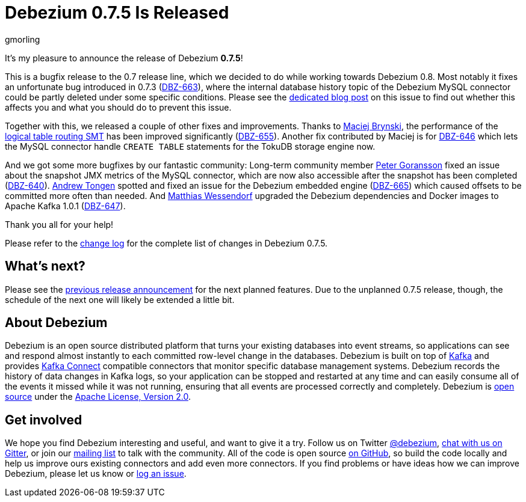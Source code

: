 = Debezium 0.7.5 Is Released
gmorling
:awestruct-tags: [ releases, mysql, postgres, mongodb, docker ]
:awestruct-layout: blog-post

It's my pleasure to announce the release of Debezium *0.7.5*!

This is a bugfix release to the 0.7 release line, which we decided to do while working towards Debezium 0.8.
Most notably it fixes an unfortunate bug introduced in 0.7.3 (https://issues.jboss.org/browse/DBZ-663[DBZ-663]),
where the internal database history topic of the Debezium MySQL connector could be partly deleted under some specific conditions.
Please see the link:/2018/03/16/note-on-database-history-topic-configuration/[dedicated blog post] on this issue to find out whether this affects you and what you should do to prevent this issue.

Together with this, we released a couple of other fixes and improvements.
Thanks to https://github.com/maver1ck[Maciej Brynski], the performance of the link:/docs/configuration/topic-routing/[logical table routing SMT] has been improved significantly (https://issues.jboss.org/browse/DBZ-655[DBZ-655]).
Another fix contributed by Maciej is for https://issues.jboss.org/browse/DBZ-646[DBZ-646] which lets the MySQL connector handle `CREATE TABLE` statements for the TokuDB storage engine now.

And we got some more bugfixes by our fantastic community:
Long-term community member https://github.com/pgoranss[Peter Goransson] fixed an issue about the snapshot JMX metrics of the MySQL connector,
which are now also accessible after the snapshot has been completed (https://issues.jboss.org/browse/DBZ-640[DBZ-640]).
https://github.com/atongen[Andrew Tongen] spotted and fixed an issue for the Debezium embedded engine (https://issues.jboss.org/browse/DBZ-665[DBZ-665]) which caused offsets to be committed more often than needed.
And https://github.com/matzew[Matthias Wessendorf] upgraded the Debezium dependencies and Docker images to Apache Kafka 1.0.1 (https://issues.jboss.org/browse/DBZ-647[DBZ-647]).

Thank you all for your help!

Please refer to the link:/docs/releases/#release-0-7-4[change log] for the complete list of changes in Debezium 0.7.5.

== What's next?

Please see the link:/blog/2018/03/07/debezium-0-7-4-released/[previous release announcement] for the next planned features.
Due to the unplanned 0.7.5 release, though, the schedule of the next one will likely be extended a little bit.

== About Debezium

Debezium is an open source distributed platform that turns your existing databases into event streams,
so applications can see and respond almost instantly to each committed row-level change in the databases.
Debezium is built on top of http://kafka.apache.org/[Kafka] and provides http://kafka.apache.org/documentation.html#connect[Kafka Connect] compatible connectors that monitor specific database management systems.
Debezium records the history of data changes in Kafka logs, so your application can be stopped and restarted at any time and can easily consume all of the events it missed while it was not running,
ensuring that all events are processed correctly and completely.
Debezium is link:/license/[open source] under the http://www.apache.org/licenses/LICENSE-2.0.html[Apache License, Version 2.0].

== Get involved

We hope you find Debezium interesting and useful, and want to give it a try.
Follow us on Twitter https://twitter.com/debezium[@debezium], https://gitter.im/debezium/user[chat with us on Gitter],
or join our https://groups.google.com/forum/#!forum/debezium[mailing list] to talk with the community.
All of the code is open source https://github.com/debezium/[on GitHub],
so build the code locally and help us improve ours existing connectors and add even more connectors.
If you find problems or have ideas how we can improve Debezium, please let us know or https://issues.jboss.org/projects/DBZ/issues/[log an issue].
